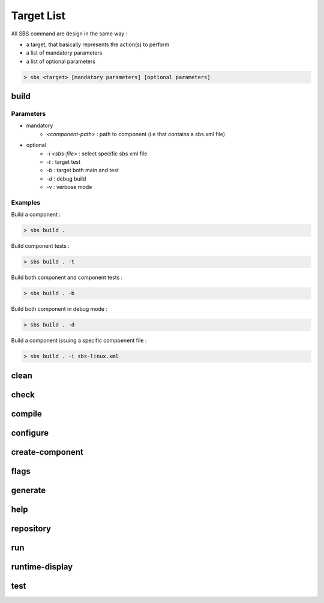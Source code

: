 Target List
===========

All SBS command are design in the same way :

* a target, that basically represents the action(s) to perform
* a list of mandatory parameters
* a list of optional parameters

.. code-block:: console

   > sbs <target> [mandatory parameters] [optional parameters]

build
-----

Parameters
~~~~~~~~~~

* mandatory
   * *<component-path>* : path to component (i.e that contains a sbs.xml file)
* optional
   * *-i <sbs-file>* : select specific sbs xml file
   * *-t* : target test
   * *-b* : target both main and test
   * *-d* : debug build
   * *-v* : verbose mode

Examples
~~~~~~~~

Build a component :

.. code-block:: console

   > sbs build .
   
Build component tests :

.. code-block:: console

   > sbs build . -t

Build both component and component tests :

.. code-block:: console

   > sbs build . -b
   
Build both component in debug mode :

.. code-block:: console

   > sbs build . -d
   
Build a component issuing a specific compoenent file :

.. code-block:: console

   > sbs build . -i sbs-linux.xml


clean
-----

check
-----

compile
-------

configure
---------

create-component
----------------

flags
-----

generate
--------

help
----

repository
----------

run
---

runtime-display
---------------

test
----
